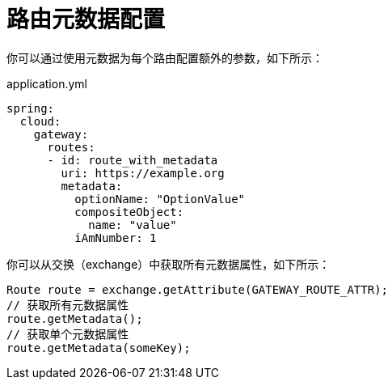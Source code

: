 [[route-metadata-configuration]]
= 路由元数据配置

你可以通过使用元数据为每个路由配置额外的参数，如下所示：

.application.yml
[source,yaml]
----
spring:
  cloud:
    gateway:
      routes:
      - id: route_with_metadata
        uri: https://example.org
        metadata:
          optionName: "OptionValue"
          compositeObject:
            name: "value"
          iAmNumber: 1
----

你可以从交换（exchange）中获取所有元数据属性，如下所示：

[source]
----
Route route = exchange.getAttribute(GATEWAY_ROUTE_ATTR);
// 获取所有元数据属性
route.getMetadata();
// 获取单个元数据属性
route.getMetadata(someKey);
----